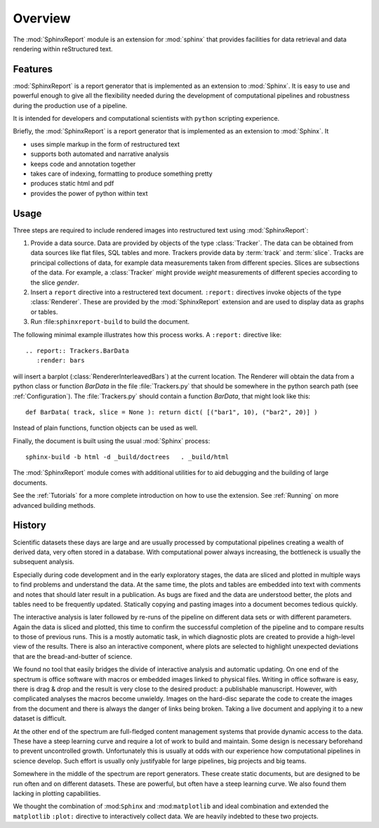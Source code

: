 .. _Overwiew:

********
Overview
********

The :mod:`SphinxReport` module is an extension for :mod:`sphinx`
that provides facilities for data retrieval and data rendering
within reStructured text. 

.. _Features:

Features
********

:mod:`SphinxReport` is a report generator that is implemented as an extension
to :mod:`Sphinx`. It is easy to use and powerful enough to give all the flexibility 
needed during the development of computational pipelines and robustness during the
production use of a pipeline.

It is intended for developers and computational scientists with ``python`` scripting experience.

Briefly, the :mod:`SphinxReport` is a report generator that is implemented as an extension
to :mod:`Sphinx`. It

* uses simple markup in the form of restructured text
* supports both automated and narrative analysis
* keeps code and annotation together
* takes care of indexing, formatting to produce something pretty
* produces static html and pdf
* provides the power of python within text

Usage
*****

Three steps are required to include rendered images into restructured text
using :mod:`SphinxReport`:

1. Provide a data source. Data are provided by objects of the type :class:`Tracker`. The data can be obtained from
   data sources like flat files, SQL tables and more. Trackers provide data by :term:`track` and :term:`slice`. 
   Tracks are principal collections of data, for example data measurements taken from different species. Slices 
   are subsections of the data. For example, a :class:`Tracker` might provide *weight* measurements of different species
   according to the slice *gender*.

2. Insert a ``report`` directive into a restructered text document. ``:report:`` directives invoke
   objects of the type :class:`Renderer`. These are provided by the :mod:`SphinxReport` extension 
   and are used to display data as graphs or tables. 

3. Run :file:``sphinxreport-build`` to build the document. 

The following minimal example illustrates how this process works. A ``:report:`` directive like::

   .. report:: Trackers.BarData
      :render: bars

will insert a barplot (:class:`RendererInterleavedBars`) at the current location. The Renderer will 
obtain the data from a python class or function *BarData* in the file
:file:`Trackers.py` that should be somewhere in the python search path (see :ref:`Configuration`).
The :file:`Trackers.py` should contain a function *BarData*, that might look like this::

   def BarData( track, slice = None ): return dict( [("bar1", 10), ("bar2", 20)] )

Instead of plain functions, function objects can be used as well. 

Finally, the document is built using the usual :mod:`Sphinx` process::

   sphinx-build -b html -d _build/doctrees   . _build/html

The :mod:`SphinxReport` module comes with additional utilities for to aid debugging
and the building of large documents. 

See the :ref:`Tutorials` for a more complete introduction on how to use the extension. 
See :ref:`Running` on more advanced building methods.

.. _History:

History
**********

Scientific datasets these days are large and are usually processed by
computational pipelines creating a wealth of derived data, very often 
stored in a database. With computational power always increasing, 
the bottleneck is usually the subsequent analysis. 

Especially during code development and in the early exploratory stages, the data 
are sliced and plotted in multiple ways to find problems and understand the data. 
At the same time, the plots and tables are embedded into text with comments and 
notes that should later result in a publication. As bugs are fixed and the data 
are understood better, the plots and tables need to be frequently updated. Statically
copying and pasting images into a document becomes tedious quickly.

The interactive analysis is later followed by re-runs of the pipeline
on different data sets or with different parameters. Again the data is sliced
and plotted, this time to confirm the successful completion of the pipeline
and to compare results to those of previous runs. This is a mostly automatic
task, in which diagnostic plots are created to provide a high-level view
of the results. There is also an interactive component, where plots are 
selected to highlight unexpected deviations that are the bread-and-butter of science.

We found no tool that easily bridges the divide of interactive analysis and
automatic updating. On one end of the spectrum is office software with macros
or embedded images linked to physical files. Writing in office software is easy, 
there is drag & drop and the result is very close to the desired product: a
publishable manuscript. However, with complicated analyses the macros become 
unwieldy. Images on the hard-disc separate the code to create the images from 
the document and there is always the danger of links being broken. Taking a live
document and applying it to a new dataset is difficult.

At the other end of the spectrum are full-fledged content management systems
that provide dynamic access to the data. These have a steep learning curve and
require a lot of work to build and maintain. Some design is necessary beforehand
to prevent uncontrolled growth. Unfortunately this is usually at odds with
our experience how computational pipelines in science develop. Such effort is 
usually only justifyable for large pipelines, big projects and big teams.

Somewhere in the middle of the spectrum are report generators. These create 
static documents, but are designed to be run often and on different datasets. 
These are powerful, but often have a steep learning curve. We also found them
lacking in plotting capabilities. 

We thought the combination of :mod:``Sphinx`` and :mod:``matplotlib``
and ideal combination and extended the ``matplotlib`` ``:plot:`` directive
to interactively collect data. We are heavily indebted to these two
projects.

.. seealso::

   Sphinx: 
      http://sphinx.pocoo.org

   Matplotlib:
      http://matplotlib.sourceforge.net

   Python:
      http://www.python.org

   A restructured text quick reference: 
      http://docutils.sourceforge.net/docs/user/rst/quickref.html






